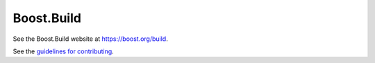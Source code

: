 Boost.Build
===========

See the Boost.Build website at https://boost.org/build.

See the `guidelines for contributing <./CONTRIBUTING.rst>`__.
